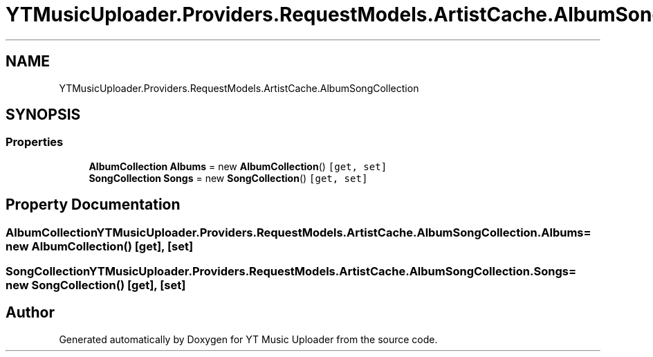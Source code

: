 .TH "YTMusicUploader.Providers.RequestModels.ArtistCache.AlbumSongCollection" 3 "Thu Dec 31 2020" "YT Music Uploader" \" -*- nroff -*-
.ad l
.nh
.SH NAME
YTMusicUploader.Providers.RequestModels.ArtistCache.AlbumSongCollection
.SH SYNOPSIS
.br
.PP
.SS "Properties"

.in +1c
.ti -1c
.RI "\fBAlbumCollection\fP \fBAlbums\fP = new \fBAlbumCollection\fP()\fC [get, set]\fP"
.br
.ti -1c
.RI "\fBSongCollection\fP \fBSongs\fP = new \fBSongCollection\fP()\fC [get, set]\fP"
.br
.in -1c
.SH "Property Documentation"
.PP 
.SS "\fBAlbumCollection\fP YTMusicUploader\&.Providers\&.RequestModels\&.ArtistCache\&.AlbumSongCollection\&.Albums = new \fBAlbumCollection\fP()\fC [get]\fP, \fC [set]\fP"

.SS "\fBSongCollection\fP YTMusicUploader\&.Providers\&.RequestModels\&.ArtistCache\&.AlbumSongCollection\&.Songs = new \fBSongCollection\fP()\fC [get]\fP, \fC [set]\fP"


.SH "Author"
.PP 
Generated automatically by Doxygen for YT Music Uploader from the source code\&.
